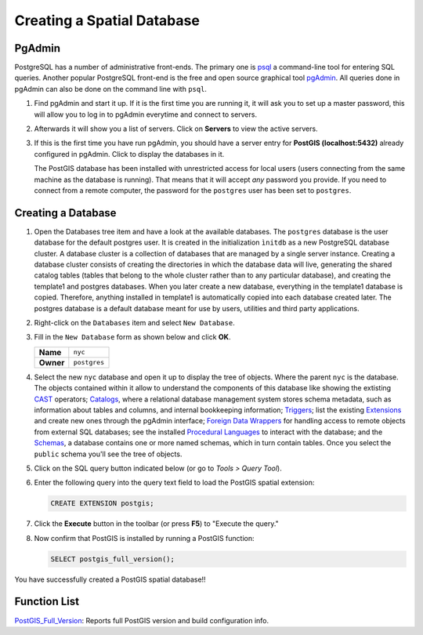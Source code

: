 .. _creating_db:

Creating a Spatial Database
===========================

PgAdmin
-------

PostgreSQL has a number of administrative front-ends.  The primary one is `psql <http://www.postgresql.org/docs/current/static/app-psql.html>`_ a command-line tool for entering SQL queries.  Another popular PostgreSQL front-end is the free and open source graphical tool `pgAdmin <http://www.pgadmin.org/>`_. All queries done in pgAdmin can also be done on the command line with ``psql``. 

#. Find pgAdmin and start it up. If it is the first time you are running it, it will ask you to set up a master password, this will allow you to log in to pgAdmin everytime and connect to servers.

   .. image:: ./screenshots/pgadmin_00.png
      :class: inline
      
#. Afterwards it will show you a list of servers. Click on **Servers** to view the active servers. 

   .. image:: ./screenshots/pgadminstart.png
     :class: inline

#. If this is the first time you have run pgAdmin, you should have a server entry for **PostGIS (localhost:5432)** already configured in pgAdmin. Click to display the databases in it.

   The PostGIS database has been installed with unrestricted access for local users (users connecting from the same machine as the database is running). That means that it will accept *any* password you provide. If you need to connect from a remote computer, the password for the ``postgres`` user has been set to ``postgres``.


Creating a Database
-------------------

#. Open the Databases tree item and have a look at the available databases.  The ``postgres`` database is the user database for the default postgres user. It is created in the initialization ``ìnitdb`` as a new PostgreSQL database cluster. A database cluster is a collection of databases that are managed by a single server instance. Creating a database cluster consists of creating the directories in which the database data will live, generating the shared catalog tables (tables that belong to the whole cluster rather than to any particular database), and creating the template1 and postgres databases. When you later create a new database, everything in the template1 database is copied. Therefore, anything installed in template1 is automatically copied into each database created later. The postgres database is a default database meant for use by users, utilities and third party applications.

#. Right-click on the ``Databases`` item and select ``New Database``.

   .. image:: ./screenshots/pgadmin_03.png
     :class: inline

#. Fill in the ``New Database`` form as shown below and click **OK**.  

   .. list-table::

     * - **Name**
       - ``nyc``
     * - **Owner**
       - ``postgres``


   .. image:: ./screenshots/pgadmin_02.png
     :class: inline

#. Select the new ``nyc`` database and open it up to display the tree of objects. Where the parent ``nyc`` is the database. The objects contained within it allow to understand the components of this database like showing the extisting `CAST <https://www.postgresql.org/docs/9.2/sql-createcast.html>`_ operators; `Catalogs <https://www.postgresql.org/docs/9.1/catalogs.html>`_, where a relational database management system stores schema metadata, such as information about tables and columns, and internal bookkeeping information; `Triggers <https://www.postgresql.org/docs/11/plpgsql-trigger.html>`_; list the existing `Extensions <https://www.postgresql.org/docs/11/external-extensions.html>`_ and create new ones through the pgAdmin interface; `Foreign Data Wrappers <https://wiki.postgresql.org/wiki/Foreign_data_wrappers>`_ for handling access to remote objects from external SQL databases; see the installed `Procedural Languages <https://www.postgresql.org/docs/11/xplang.html>`_ to interact with the database; and the `Schemas <https://www.postgresql.org/docs/11/ddl-schemas.html>`_, a database contains one or more named schemas, which in turn contain tables. Once you select the ``public`` schema you'll see the tree of objects.

   .. image:: ./screenshots/pgadmin_04.png

#. Click on the SQL query button indicated below (or go to *Tools > Query Tool*).

   .. image:: ./screenshots/pgadmin_05.png

#. Enter the following query into the query text field to load the PostGIS spatial extension:

   .. code-block:: sql

     CREATE EXTENSION postgis;
           
#. Click the **Execute** button in the toolbar (or press **F5**) to "Execute the query." 

#. Now confirm that PostGIS is installed by running a PostGIS function:

   .. code-block:: sql

     SELECT postgis_full_version();

You have successfully created a PostGIS spatial database!!


Function List
-------------

`PostGIS_Full_Version <http://postgis.net/docs/manual-2.5/PostGIS_Full_Version.html>`_: Reports full PostGIS version and build configuration info.
